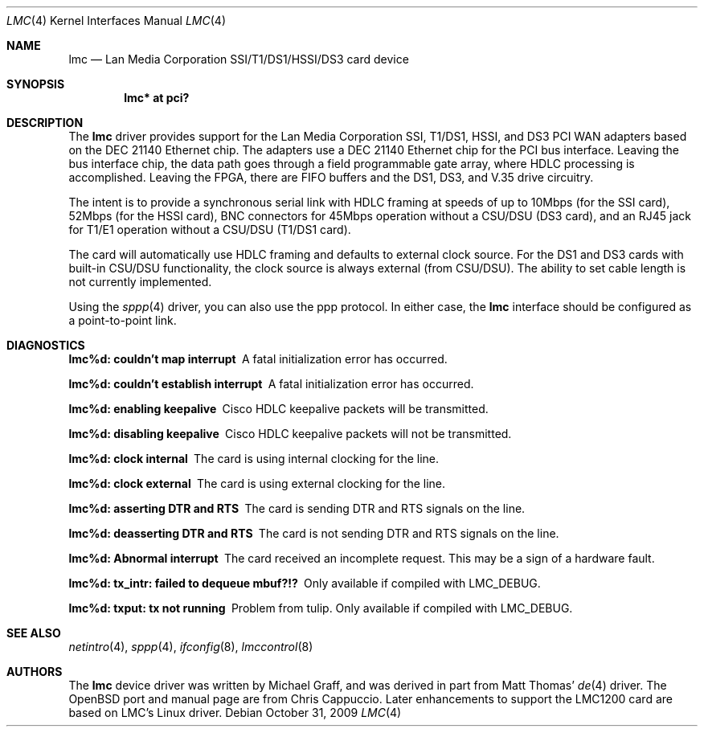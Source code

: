 .\" $OpenBSD: lmc.4,v 1.25 2011/07/25 07:54:41 jmc Exp $
.\"
.\" Copyright (c) 1999 Chris Cappuccio
.\"
.\" All rights reserved.
.\"
.\" Redistribution and use in source and binary forms, with or without
.\" modification, are permitted provided that the following conditions
.\" are met:
.\" 1. Redistributions of source code must retain the above copyright
.\"    notice, this list of conditions and the following disclaimer.
.\" 2. Redistributions in binary form must reproduce the above copyright
.\"    notice, this list of conditions and the following disclaimer in the
.\"    documentation and/or other materials provided with the distribution.
.\"
.\" THIS SOFTWARE IS PROVIDED BY THE DEVELOPERS ``AS IS'' AND ANY EXPRESS OR
.\" IMPLIED WARRANTIES, INCLUDING, BUT NOT LIMITED TO, THE IMPLIED WARRANTIES
.\" OF MERCHANTABILITY AND FITNESS FOR A PARTICULAR PURPOSE ARE DISCLAIMED.
.\" IN NO EVENT SHALL THE DEVELOPERS BE LIABLE FOR ANY DIRECT, INDIRECT,
.\" INCIDENTAL, SPECIAL, EXEMPLARY, OR CONSEQUENTIAL DAMAGES (INCLUDING, BUT
.\" NOT LIMITED TO, PROCUREMENT OF SUBSTITUTE GOODS OR SERVICES; LOSS OF USE,
.\" DATA, OR PROFITS; OR BUSINESS INTERRUPTION) HOWEVER CAUSED AND ON ANY
.\" THEORY OF LIABILITY, WHETHER IN CONTRACT, STRICT LIABILITY, OR TORT
.\" (INCLUDING NEGLIGENCE OR OTHERWISE) ARISING IN ANY WAY OUT OF THE USE OF
.\" THIS SOFTWARE, EVEN IF ADVISED OF THE POSSIBILITY OF SUCH DAMAGE.
.\"
.Dd $Mdocdate: October 31 2009 $
.Dt LMC 4
.Os
.Sh NAME
.Nm lmc
.Nd Lan Media Corporation SSI/T1/DS1/HSSI/DS3 card device
.Sh SYNOPSIS
.Cd "lmc* at pci?"
.Sh DESCRIPTION
The
.Nm
driver provides support for the Lan Media Corporation SSI, T1/DS1, HSSI, and DS3
PCI WAN adapters based on the DEC 21140 Ethernet chip.
The adapters use a DEC 21140 Ethernet chip for the PCI bus interface.
Leaving the bus interface chip, the data path goes through a field programmable
gate array, where HDLC processing is accomplished.
Leaving the FPGA, there are FIFO buffers and the DS1, DS3, and V.35 drive
circuitry.
.Pp
The intent is to provide a synchronous serial link with HDLC framing at speeds
of up to 10Mbps (for the SSI card), 52Mbps (for the HSSI card), BNC connectors
for 45Mbps operation without a CSU/DSU (DS3 card), and an RJ45 jack for
T1/E1 operation without a CSU/DSU (T1/DS1 card).
.Pp
The card will automatically use HDLC framing and defaults to external clock
source.
For the DS1 and DS3 cards with built-in CSU/DSU functionality,
the clock source is always external (from CSU/DSU).
The ability to set cable length is not currently implemented.
.Pp
Using the
.Xr sppp 4
driver, you can also use the ppp protocol.
In either case, the
.Nm
interface should be configured as a point-to-point
link.
.Sh DIAGNOSTICS
.Bl -diag
.It "lmc%d: couldn't map interrupt"
A fatal initialization error has occurred.
.It "lmc%d: couldn't establish interrupt"
A fatal initialization error has occurred.
.It "lmc%d: enabling keepalive"
Cisco HDLC keepalive packets will be transmitted.
.It "lmc%d: disabling keepalive"
Cisco HDLC keepalive packets will not be transmitted.
.It "lmc%d: clock internal"
The card is using internal clocking for the line.
.It "lmc%d: clock external"
The card is using external clocking for the line.
.It "lmc%d: asserting DTR and RTS"
The card is sending DTR and RTS signals on the line.
.It "lmc%d: deasserting DTR and RTS"
The card is not sending DTR and RTS signals on the line.
.It "lmc%d: Abnormal interrupt"
The card received an incomplete request.
This may be a sign of a hardware fault.
.It "lmc%d: tx_intr: failed to dequeue mbuf?!?"
Only available if compiled with LMC_DEBUG.
.It "lmc%d: txput: tx not running"
Problem from tulip.
Only available if compiled with LMC_DEBUG.
.El
.Sh SEE ALSO
.Xr netintro 4 ,
.Xr sppp 4 ,
.Xr ifconfig 8 ,
.Xr lmccontrol 8
.Sh AUTHORS
The
.Nm
device driver was written by Michael Graff, and was derived in part from
Matt Thomas'
.Xr de 4
driver.
The
.Ox
port and manual page are from Chris Cappuccio.
Later enhancements to support the LMC1200 card are based on LMC's
Linux driver.
